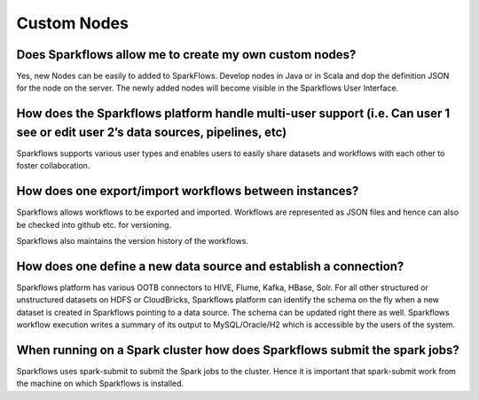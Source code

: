 Custom Nodes
-------------

Does Sparkflows allow me to create my own custom nodes?
===========

Yes, new Nodes can be easily to added to SparkFlows. Develop nodes in Java or in Scala and dop the definition JSON for the node on the server. The newly added nodes will become visible in the Sparkflows User Interface.


How does the Sparkflows platform handle multi-user support (i.e. Can user 1 see or edit user 2’s data sources, pipelines, etc)
===========

Sparkflows supports various user types and enables users to easily share datasets and workflows with each other to foster collaboration.


How does one export/import workflows between instances?
===========

Sparkflows allows workflows to be exported and imported. Workflows are represented as JSON files and hence can also be checked into github etc. for versioning.

Sparkflows also maintains the version history of the workflows.


How does one define a new data source and establish a connection?
=============
 
Sparkflows platform has various OOTB connectors to HIVE, Flume, Kafka, HBase, Solr.
For all other structured or unstructured datasets on HDFS or CloudBricks, Sparkflows platform can identify the schema on the fly when a new dataset is created in Sparkflows pointing to a data source. The schema can be updated right there as well.
Sparkflows workflow execution writes a summary of its output to MySQL/Oracle/H2 which is accessible by the users of the system.


When running on a Spark cluster how does Sparkflows submit the spark jobs?
=============
 
Sparkflows uses spark-submit to submit the Spark jobs to the cluster. Hence it is important that spark-submit work from the machine on which Sparkflows is installed.
